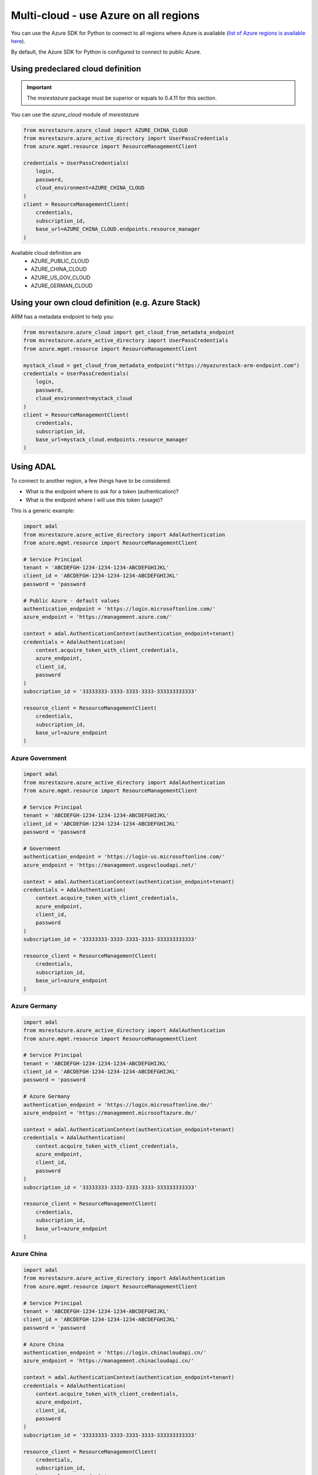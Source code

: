 Multi-cloud - use Azure on all regions
======================================

You can use the Azure SDK for Python to connect to all regions where Azure is available
(`list of Azure regions is available here <https://azure.microsoft.com/regions/services>`_).

By default, the Azure SDK for Python is configured to connect to public Azure.

Using predeclared cloud definition
----------------------------------

.. important:: The `msrestazure` package must be superior or equals to 0.4.11 for this section.

You can use the `azure_cloud` module of `msrestazure`

.. code:: python

  from msrestazure.azure_cloud import AZURE_CHINA_CLOUD
  from msrestazure.azure_active_directory import UserPassCredentials
  from azure.mgmt.resource import ResourceManagementClient

  credentials = UserPassCredentials(
      login,
      password,
      cloud_environment=AZURE_CHINA_CLOUD
  )
  client = ResourceManagementClient(
      credentials,
      subscription_id,
      base_url=AZURE_CHINA_CLOUD.endpoints.resource_manager
  )
  
Available cloud definition are
  - AZURE_PUBLIC_CLOUD
  - AZURE_CHINA_CLOUD
  - AZURE_US_GOV_CLOUD
  - AZURE_GERMAN_CLOUD

Using your own cloud definition (e.g. Azure Stack)
--------------------------------------------------

ARM has a metadata endpoint to help you:

.. code:: python

  from msrestazure.azure_cloud import get_cloud_from_metadata_endpoint
  from msrestazure.azure_active_directory import UserPassCredentials
  from azure.mgmt.resource import ResourceManagementClient

  mystack_cloud = get_cloud_from_metadata_endpoint("https://myazurestack-arm-endpoint.com")
  credentials = UserPassCredentials(
      login,
      password,
      cloud_environment=mystack_cloud
  )
  client = ResourceManagementClient(
      credentials,
      subscription_id,
      base_url=mystack_cloud.endpoints.resource_manager
  )

Using ADAL
----------

To connect to another region, a few things have to be considered:

- What is the endpoint where to ask for a token (authentication)?
- What is the endpoint where I will use this token (usage)?

This is a generic example:

.. code:: python

    import adal
    from msrestazure.azure_active_directory import AdalAuthentication
    from azure.mgmt.resource import ResourceManagementClient

    # Service Principal
    tenant = 'ABCDEFGH-1234-1234-1234-ABCDEFGHIJKL'
    client_id = 'ABCDEFGH-1234-1234-1234-ABCDEFGHIJKL'
    password = 'password

    # Public Azure - default values
    authentication_endpoint = 'https://login.microsoftonline.com/'
    azure_endpoint = 'https://management.azure.com/'
        
    context = adal.AuthenticationContext(authentication_endpoint+tenant)
    credentials = AdalAuthentication(
        context.acquire_token_with_client_credentials,
        azure_endpoint,
        client_id,
        password
    )
    subscription_id = '33333333-3333-3333-3333-333333333333'

    resource_client = ResourceManagementClient(
        credentials,
        subscription_id,
        base_url=azure_endpoint
    )


Azure Government
~~~~~~~~~~~~~~~~

.. code:: python

    import adal
    from msrestazure.azure_active_directory import AdalAuthentication
    from azure.mgmt.resource import ResourceManagementClient

    # Service Principal
    tenant = 'ABCDEFGH-1234-1234-1234-ABCDEFGHIJKL'
    client_id = 'ABCDEFGH-1234-1234-1234-ABCDEFGHIJKL'
    password = 'password

    # Government
    authentication_endpoint = 'https://login-us.microsoftonline.com/'
    azure_endpoint = 'https://management.usgovcloudapi.net/'
        
    context = adal.AuthenticationContext(authentication_endpoint+tenant)
    credentials = AdalAuthentication(
        context.acquire_token_with_client_credentials,
        azure_endpoint,
        client_id,
        password
    )
    subscription_id = '33333333-3333-3333-3333-333333333333'

    resource_client = ResourceManagementClient(
        credentials,
        subscription_id,
        base_url=azure_endpoint
    )

Azure Germany
~~~~~~~~~~~~~

.. code:: python

    import adal
    from msrestazure.azure_active_directory import AdalAuthentication
    from azure.mgmt.resource import ResourceManagementClient

    # Service Principal
    tenant = 'ABCDEFGH-1234-1234-1234-ABCDEFGHIJKL'
    client_id = 'ABCDEFGH-1234-1234-1234-ABCDEFGHIJKL'
    password = 'password

    # Azure Germany
    authentication_endpoint = 'https://login.microsoftonline.de/'
    azure_endpoint = 'https://management.microsoftazure.de/'
        
    context = adal.AuthenticationContext(authentication_endpoint+tenant)
    credentials = AdalAuthentication(
        context.acquire_token_with_client_credentials,
        azure_endpoint,
        client_id,
        password
    )
    subscription_id = '33333333-3333-3333-3333-333333333333'

    resource_client = ResourceManagementClient(
        credentials,
        subscription_id,
        base_url=azure_endpoint
    )

Azure China
~~~~~~~~~~~

.. code:: python

    import adal
    from msrestazure.azure_active_directory import AdalAuthentication
    from azure.mgmt.resource import ResourceManagementClient

    # Service Principal
    tenant = 'ABCDEFGH-1234-1234-1234-ABCDEFGHIJKL'
    client_id = 'ABCDEFGH-1234-1234-1234-ABCDEFGHIJKL'
    password = 'password

    # Azure China
    authentication_endpoint = 'https://login.chinacloudapi.cn/'
    azure_endpoint = 'https://management.chinacloudapi.cn/'
        
    context = adal.AuthenticationContext(authentication_endpoint+tenant)
    credentials = AdalAuthentication(
        context.acquire_token_with_client_credentials,
        azure_endpoint,
        client_id,
        password
    )
    subscription_id = '33333333-3333-3333-3333-333333333333'

    resource_client = ResourceManagementClient(
        credentials,
        subscription_id,
        base_url=azure_endpoint
    )
